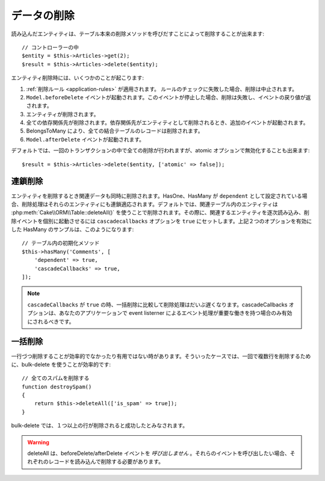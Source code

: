 データの削除
############

.. php:namespace:: Cake\ORM

.. php:class:: Table
    :noindex:

.. php:method:: delete(Entity $entity, $options = [])

読み込んだエンティティは、テーブル本来の削除メソッドを呼びだすことによって削除することが出来ます::

    // コントローラーの中
    $entity = $this->Articles->get(2);
    $result = $this->Articles->delete($entity);

エンティティ削除時には、いくつかのことが起こります:

1. :ref:`削除ルール <application-rules>` が適用されます。 ルールのチェックに失敗した場合、削除は中止されます。
2. ``Model.beforeDelete`` イベントが起動されます。このイベントが停止した場合、削除は失敗し、イベントの戻り値が返されます。
3. エンティティが削除されます。
4. 全ての依存関係先が削除されます。依存関係先がエンティティとして削除されるとき、追加のイベントが起動されます。
5. BelongsToMany により、全ての結合テーブルのレコードは削除されます。
6. ``Model.afterDelete`` イベントが起動されます。

デフォルトでは、一回のトランザクションの中で全ての削除が行われますが、atomic オプションで無効化することも出来ます::

    $result = $this->Articles->delete($entity, ['atomic' => false]);

連鎖削除
-----------------

エンティティを削除するとき関連データも同時に削除されます。HasOne、HasMany が ``dependent`` として設定されている場合、削除処理はそれらのエンティティにも連鎖適応されます。デフォルトでは、関連テーブル内のエンティティは :php:meth:`Cake\\ORM\\Table::deleteAll()` を使うことで削除されます。その際に、関連するエンティティを逐次読み込み、削除イベントを個別に起動させるには ``cascadecallbacks`` オプションを ``true`` にセットします。上記２つのオプションを有効にした HasMany のサンプルは、このようになります::

    // テーブル内の初期化メソッド
    $this->hasMany('Comments', [
        'dependent' => true,
        'cascadeCallbacks' => true,
    ]);

.. note::

    ``cascadeCallbacks`` が ``true`` の時、一括削除に比較して削除処理はだいぶ遅くなります。cascadeCallbacks オプションは、あなたのアプリケーションで event listerner によるエベント処理が重要な働きを持つ場合のみ有効にされるべきです。


一括削除
-----------------

.. php:method:: deleteAll($conditions)

一行づつ削除することが効率的でなかったり有用ではない時があります。そういったケースでは、一回で複数行を削除するために、bulk-delete を使うことが効率的です::

    // 全てのスパムを削除する
    function destroySpam()
    {
        return $this->deleteAll(['is_spam' => true]);
    }

bulk-delete では、１つ以上の行が削除されると成功したとみなされます。

.. warning::

    deleteAll は、beforeDelete/afterDelete イベントを *呼び出しません* 。それらのイベントを呼び出したい場合、それぞれのレコードを読み込んで削除する必要があります。

